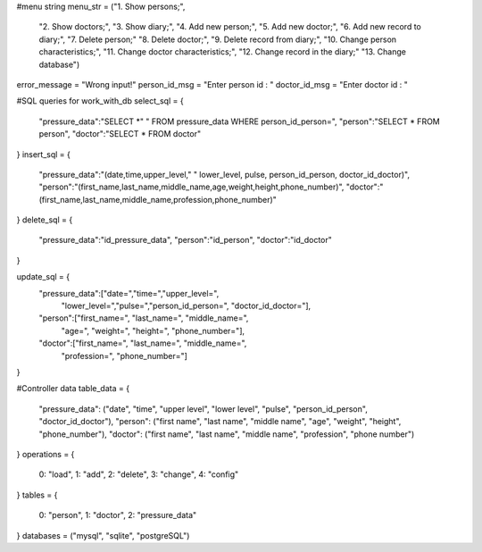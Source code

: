 #menu string
menu_str = ("1. Show persons;",
            "2. Show doctors;",
            "3. Show diary;",
            "4. Add new person;",
            "5. Add new doctor;",
            "6. Add new record to diary;",
            "7. Delete person;"
            "8. Delete doctor;",
            "9. Delete record from diary;",
            "10. Change person characteristics;",
            "11. Change doctor characteristics;",
            "12. Change record in the diary;"
            "13. Change database")

error_message = "Wrong input!"
person_id_msg = "Enter person id : "
doctor_id_msg = "Enter doctor id : "

#SQL queries for work_with_db
select_sql = {
        "pressure_data":"SELECT *"
        " FROM pressure_data WHERE person_id_person=",
        "person":"SELECT * FROM person",
        "doctor":"SELECT * FROM doctor"
}
insert_sql = {
        "pressure_data":"(date,time,upper_level,"
        " lower_level, pulse, person_id_person, doctor_id_doctor)",
        "person":"(first_name,last_name,middle_name,age,weight,height,phone_number)",
        "doctor":"(first_name,last_name,middle_name,profession,phone_number)"
}
delete_sql = {
        "pressure_data":"id_pressure_data",
        "person":"id_person",
        "doctor":"id_doctor"
}

update_sql = {
        "pressure_data":["date=","time=","upper_level=",
                         "lower_level=","pulse=","person_id_person=",
                         "doctor_id_doctor="],
        "person":["first_name=", "last_name=", "middle_name=",
                  "age=", "weight=", "height=", "phone_number="],
        "doctor":["first_name=", "last_name=", "middle_name=",
                  "profession=", "phone_number="]
}

#Controller data
table_data = {
    "pressure_data": ("date", "time", "upper level", "lower level", "pulse", "person_id_person", "doctor_id_doctor"),
    "person": ("first name", "last name", "middle name", "age", "weight", "height", "phone_number"),
    "doctor": ("first name", "last name", "middle name", "profession", "phone number")
}
operations = {
    0: "load",
    1: "add",
    2: "delete",
    3: "change",
    4: "config"
}
tables = {
    0: "person",
    1: "doctor",
    2: "pressure_data"
}
databases = ("mysql", "sqlite", "postgreSQL")
